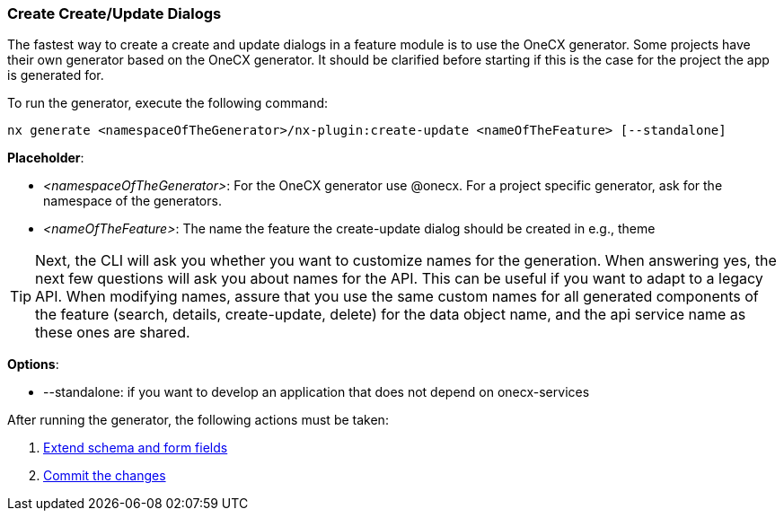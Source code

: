 === Create Create/Update Dialogs
The fastest way to create a create and update dialogs in a feature module is to use the OneCX generator. Some projects have their own generator based on the OneCX generator. It should be clarified before starting if this is the case for the project the app is generated for. 

******
To run the generator, execute the following command: 

----
nx generate <namespaceOfTheGenerator>/nx-plugin:create-update <nameOfTheFeature> [--standalone]
----

*Placeholder*: 

* _<namespaceOfTheGenerator>_: For the OneCX generator use @onecx. For a project specific generator, ask for the namespace of the generators. 

* _<nameOfTheFeature>_: The name the feature the create-update dialog should be created in e.g., theme 

TIP: Next, the CLI will ask you whether you want to customize names for the generation.
When answering yes, the next few questions will ask you about names for the API.
This can be useful if you want to adapt to a legacy API. 
When modifying names, assure that you use the same custom names for all generated components of the feature (search, details, create-update, delete) for the data object name, and the api service name as these ones are shared.

*Options*:

* --standalone: if you want to develop an application that does not depend on onecx-services

******

After running the generator, the following actions must be taken: 

[start=1]
. xref:getting_started/create-update/extendFormFields.adoc[Extend schema and form fields]
. xref:getting_started/create-update/commitTheChanges.adoc[Commit the changes]
